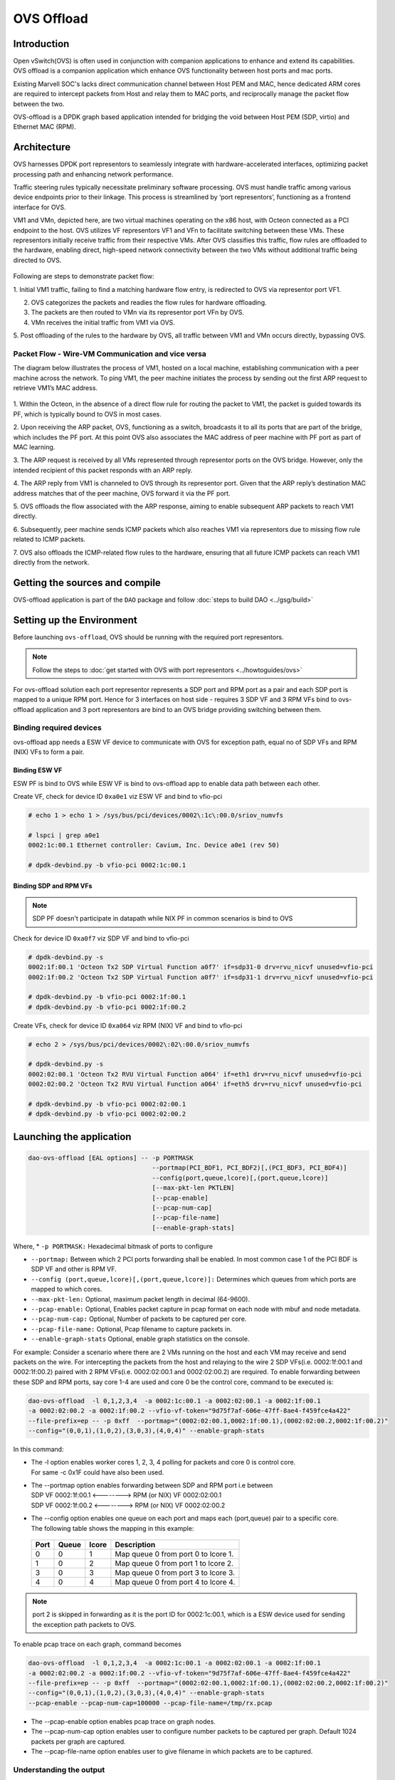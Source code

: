..  SPDX-License-Identifier: Marvell-MIT
    Copyright (c) 2024 Marvell.

***********
OVS Offload
***********

Introduction
============

Open vSwitch(OVS) is often used in conjunction with companion applications to
enhance and extend its capabilities. OVS offload is a companion application which
enhance OVS functionality between host ports and mac ports.

Existing Marvell SOC's lacks direct communication channel between Host PEM and MAC,
hence dedicated ARM cores are required to intercept packets from Host and relay them
to MAC ports, and reciprocally manage the packet flow between the two.

OVS-offload is a DPDK graph based application intended for bridging the void between
Host PEM (SDP, virtio) and Ethernet MAC (RPM).

Architecture
============

OVS harnesses DPDK port representors to seamlessly integrate with hardware-accelerated
interfaces, optimizing packet processing path and enhancing network performance.

Traffic steering rules typically necessitate preliminary software processing. OVS
must handle traffic among various device endpoints prior to their linkage. This
process is streamlined by ‘port representors’, functioning as a frontend interface
for OVS.

VM1 and VMn, depicted here, are two virtual machines operating on the x86 host,
with Octeon connected as a PCI endpoint to the host. OVS utilizes VF representors
VF1 and VFn to facilitate switching between these VMs. These representors initially
receive traffic from their respective VMs. After OVS classifies this traffic, flow
rules are offloaded to the hardware, enabling direct, high-speed network connectivity
between the two VMs without additional traffic being directed to OVS.

.. figure:: ./img/ood.png

Following are steps to demonstrate packet flow:

1. Initial VM1 traffic, failing to find a matching hardware flow entry, is redirected
to OVS via representor port VF1.

2. OVS categorizes the packets and readies the flow rules for hardware offloading.

3. The packets are then routed to VMn via its representor port VFn by OVS.

4. VMn receives the initial traffic from VM1 via OVS.

5. Post offloading of the rules to the hardware by OVS, all traffic between VM1 and
VMn occurs directly, bypassing OVS.

Packet Flow - Wire-VM Communication and vice versa
--------------------------------------------------

The diagram below illustrates the process of VM1, hosted on a local machine,
establishing communication with a peer machine across the network.
To ping VM1, the peer machine initiates the process by sending out the first ARP
request to retrieve VM1’s MAC address.

.. figure:: ./img/ood_flow.png

1. Within the Octeon, in the absence of a direct flow rule for routing the packet
to VM1, the packet is guided towards its PF, which is typically bound to OVS in
most cases.

2. Upon receiving the ARP packet, OVS, functioning as a switch, broadcasts it to
all its ports that are part of the bridge, which includes the PF port. At this
point OVS also associates the MAC address of peer machine with PF port as part of
MAC learning.

3. The ARP request is received by all VMs represented through representor ports on
the OVS bridge. However, only the intended recipient of this packet responds with
an ARP reply.

4. The ARP reply from VM1 is channeled to OVS through its representor port. Given
that the ARP reply’s destination MAC address matches that of the peer machine, OVS
forward it via the PF port.

5. OVS offloads the flow associated with the ARP response, aiming to enable subsequent
ARP packets to reach VM1 directly.

6. Subsequently, peer machine sends ICMP packets which also reaches VM1 via representors
due to missing flow rule related to ICMP packets.

7. OVS also offloads the ICMP-related flow rules to the hardware, ensuring that all future
ICMP packets can reach VM1 directly from the network.

Getting the sources and compile
===============================

OVS-offload application is part of the ``DAO`` package and follow
:doc:`steps to build DAO <../gsg/build>`

Setting up the Environment
==========================

Before launching ``ovs-offload``, OVS should be running with the required port
representors.

.. note::
 Follow the steps to :doc:`get started with OVS with port representors <../howtoguides/ovs>`

For ovs-offload solution each port representor represents a SDP port and RPM port
as a pair and each SDP port is mapped to a unique RPM port. Hence for 3 interfaces
on host side - requires 3 SDP VF and 3 RPM VFs bind to ovs-offload application and
3 port representors are bind to an OVS bridge providing switching between them.

Binding required devices
------------------------

ovs-offload app needs a ESW VF device to communicate with OVS for exception path,
equal no of SDP VFs and RPM (NIX) VFs to form a pair.

Binding ESW VF
``````````````

ESW PF is bind to OVS while ESW VF is bind to ovs-offload app to enable data path
between each other.

Create VF, check for device ID ``0xa0e1`` viz ESW VF and bind to vfio-pci

.. code-block:: console

 # echo 1 > echo 1 > /sys/bus/pci/devices/0002\:1c\:00.0/sriov_numvfs

 # lspci | grep a0e1
 0002:1c:00.1 Ethernet controller: Cavium, Inc. Device a0e1 (rev 50)

 # dpdk-devbind.py -b vfio-pci 0002:1c:00.1

Binding SDP and RPM VFs
```````````````````````
.. note::
  SDP PF doesn't participate in datapath while NIX PF in common scenarios is bind to OVS

Check for device ID ``0xa0f7`` viz SDP VF and bind to vfio-pci

.. code-block:: console

 # dpdk-devbind.py -s
 0002:1f:00.1 'Octeon Tx2 SDP Virtual Function a0f7' if=sdp31-0 drv=rvu_nicvf unused=vfio-pci
 0002:1f:00.2 'Octeon Tx2 SDP Virtual Function a0f7' if=sdp31-1 drv=rvu_nicvf unused=vfio-pci

 # dpdk-devbind.py -b vfio-pci 0002:1f:00.1
 # dpdk-devbind.py -b vfio-pci 0002:1f:00.2


Create VFs, check for device ID ``0xa064`` viz RPM (NIX) VF and bind to vfio-pci

.. code-block:: console

 # echo 2 > /sys/bus/pci/devices/0002\:02\:00.0/sriov_numvfs

 # dpdk-devbind.py -s
 0002:02:00.1 'Octeon Tx2 RVU Virtual Function a064' if=eth1 drv=rvu_nicvf unused=vfio-pci
 0002:02:00.2 'Octeon Tx2 RVU Virtual Function a064' if=eth5 drv=rvu_nicvf unused=vfio-pci

 # dpdk-devbind.py -b vfio-pci 0002:02:00.1
 # dpdk-devbind.py -b vfio-pci 0002:02:00.2

.. _launching_ovs_offload:

Launching the application
=========================

.. code-block:: console

  dao-ovs-offload [EAL options] -- -p PORTMASK
                                   --portmap(PCI_BDF1, PCI_BDF2)[,(PCI_BDF3, PCI_BDF4)]
                                   --config(port,queue,lcore)[,(port,queue,lcore)]
                                   [--max-pkt-len PKTLEN]
                                   [--pcap-enable]
                                   [--pcap-num-cap]
                                   [--pcap-file-name]
                                   [--enable-graph-stats]

Where,
* ``-p PORTMASK:`` Hexadecimal bitmask of ports to configure

* ``--portmap:`` Between which 2 PCI ports forwarding shall be enabled. In most common case
  1 of the PCI BDF is SDP VF and other is RPM VF.

* ``--config (port,queue,lcore)[,(port,queue,lcore)]:`` Determines which queues from which ports
  are mapped to which cores.

* ``--max-pkt-len:`` Optional, maximum packet length in decimal (64-9600).

* ``--pcap-enable:`` Optional, Enables packet capture in pcap format on each node with mbuf and
  node metadata.

* ``--pcap-num-cap:`` Optional, Number of packets to be captured per core.

* ``--pcap-file-name:`` Optional, Pcap filename to capture packets in.

* ``--enable-graph-stats`` Optional, enable graph statistics on the console.

For example:
Consider a scenario where there are 2 VMs running on the host and each VM may receive and send
packets on the wire. For intercepting the packets from the host and relaying to the wire 2 SDP
VFs(i.e. 0002:1f:00.1 and 0002:1f:00.2) paired with 2 RPM VFs(i.e. 0002:02:00.1 and 0002:02:00.2)
are required. To enable forwarding between these SDP and RPM ports, say core 1-4 are used and
core 0 be the control core, command to be executed is:

.. code-block:: console

  dao-ovs-offload  -l 0,1,2,3,4  -a 0002:1c:00.1 -a 0002:02:00.1 -a 0002:1f:00.1
  -a 0002:02:00.2 -a 0002:1f:00.2 --vfio-vf-token="9d75f7af-606e-47ff-8ae4-f459fce4a422"
  --file-prefix=ep -- -p 0xff  --portmap="(0002:02:00.1,0002:1f:00.1),(0002:02:00.2,0002:1f:00.2)"
  --config="(0,0,1),(1,0,2),(3,0,3),(4,0,4)" --enable-graph-stats

In this command:

*   | The -l option enables worker cores 1, 2, 3, 4 polling for packets and core 0 is control core.
    | For same -c 0x1F could have also been used.

*   | The --portmap option enables forwarding between SDP and RPM port i.e between
    | SDP VF 0002:1f:00.1 <--------> RPM (or NIX) VF 0002:02:00.1
    | SDP VF 0002:1f:00.2 <--------> RPM (or NIX) VF 0002:02:00.2

*   | The --config option enables one queue on each port and maps each (port,queue) pair to a
      specific core.
    | The following table shows the mapping in this example:

   +----------+-----------+-----------+-------------------------------------+
   | **Port** | **Queue** | **lcore** | **Description**                     |
   |          |           |           |                                     |
   +----------+-----------+-----------+-------------------------------------+
   | 0        | 0         | 1         | Map queue 0 from port 0 to lcore 1. |
   |          |           |           |                                     |
   +----------+-----------+-----------+-------------------------------------+
   | 1        | 0         | 2         | Map queue 0 from port 1 to lcore 2. |
   |          |           |           |                                     |
   +----------+-----------+-----------+-------------------------------------+
   | 3        | 0         | 3         | Map queue 0 from port 3 to lcore 3. |
   |          |           |           |                                     |
   +----------+-----------+-----------+-------------------------------------+
   | 4        | 0         | 4         | Map queue 0 from port 4 to lcore 4. |
   |          |           |           |                                     |
   +----------+-----------+-----------+-------------------------------------+

.. note::
   port 2 is skipped in forwarding as it is the port ID for 0002:1c:00.1, which is a ESW device used for
   sending the exception path packets to OVS.

To enable pcap trace on each graph, command becomes

.. code-block:: console

  dao-ovs-offload  -l 0,1,2,3,4  -a 0002:1c:00.1 -a 0002:02:00.1 -a 0002:1f:00.1
  -a 0002:02:00.2 -a 0002:1f:00.2 --vfio-vf-token="9d75f7af-606e-47ff-8ae4-f459fce4a422"
  --file-prefix=ep -- -p 0xff  --portmap="(0002:02:00.1,0002:1f:00.1),(0002:02:00.2,0002:1f:00.2)"
  --config="(0,0,1),(1,0,2),(3,0,3),(4,0,4)" --enable-graph-stats
  --pcap-enable --pcap-num-cap=100000 --pcap-file-name=/tmp/rx.pcap

*   The --pcap-enable option enables pcap trace on graph nodes.

*   The --pcap-num-cap option enables user to configure number packets to be captured per graph.
    Default 1024 packets per graph are captured.

*   The --pcap-file-name option enables user to give filename in which packets are to be captured.


Understanding the output
------------------------

If `--enable-graph-stats` is included as command line argument, we would observe following
output getting refreshed every second:

   +-----------------+-----------+-------+---------------+-----------+---------------+-----------+
   |Node             |calls      |objs   |realloc_count  |objs/call  |objs/sec(10E6) |cycles/call|
   +=================+===========+=======+===============+===========+===============+===========+
   |flow_mapper      |97         |97     |5              |1.000      |0.000002       |221.0000   |
   +-----------------+-----------+-------+---------------+-----------+---------------+-----------+
   |ood_eth_tx-0     |44         |44     |5              |1.000      |0.000001       |320.0000   |
   +-----------------+-----------+-------+---------------+-----------+---------------+-----------+
   |ood_eth_tx-3     |47         |47     |5              |1.000      |0.000001       |262.0000   |
   +-----------------+-----------+-------+---------------+-----------+---------------+-----------+
   |ood_eth_tx-4     |2          |2      |5              |0.000      |0.000000       |0.0000     |
   +-----------------+-----------+-------+---------------+-----------+---------------+-----------+
   |ood_eth_rx-0-0   |81195623   |45     |2              |0.000      |0.000001       |269.0000   |
   +-----------------+-----------+-------+---------------+-----------+---------------+-----------+
   |repr_tx-0        |4          |4      |5              |0.000      |0.000000       |0.0000     |
   +-----------------+-----------+-------+---------------+-----------+---------------+-----------+
   |ood_eth_rx-3-0   |78412260   |48     |2              |0.000      |0.000001       |275.0000   |
   +-----------------+-----------+-------+---------------+-----------+---------------+-----------+
   |repr_rx          |81505738   |4      |2              |0.000      |0.000000       |617.0000   |
   +-----------------+-----------+-------+---------------+-----------+---------------+-----------+

 | Where,
 | ``Node``: all the nodes participating in data path
 | ``calls``: no of time node process callback is invoked
 | ``objs``: no of packets processed by the node
 | ``realloc_count``: no of time memory reallocated
 | ``cycles/call``: no of cycles spent in a node

Understanding different nodes
-----------------------------

* | ``ood_eth_tx-x``: Ethernet tx node - both SDP and RPM port
  | where, x is the port ID
  | eg: as per above command executed, port 0 is RPM (NIX) VF and port 3,4 are SDP VFs

* | ``ood_eth_rx-x-y``: Ethernet rx node - both SDP and RPM port
  | where, x is port ID and y is queue ID
  | eg, as per above command executed, port 0 is RPM (NIX) VF and port 3,4 are SDP VFs

* | ``repr_tx-x``: Representor tx node - used to send exception packet to OVS
  | where, x is the port representor ID mapped to respective SDP port
  | eg, port SDP port 3 maps to representor port 0 and SDP port 4 maps to representor port 1

* ``repr_rx``: single representor rx node for receiving packets from OVS

* ``flow_mapper``: This node is responsible for moving the packets across the nodes i.e.
  receiving packets from SDP and transmitting to RPM ports and vice versa. It also moves
  packets across advanced use case nodes like encapsulation/decapsulation.

* ``vxlan_encap``: This node performs VxLAN tunnel encapsulation to all the received packets.

* ``tunnel_decap``: This node performs tunnel decapsulation to all the received packets.

Various Packet Flow Scenarios (with demo)
=========================================

There are various use cases for switching traffic, including VM-to-VM communication, VM-to-wire
connections where the traffic flowing can be plain or VLAN tagged, and VxLAN tunnelled.

Before launching any use case, ensure that the octep_cp_agent is running to facilitate smooth
communication between the Octeon device and host-side drivers:

:ref:`Launching octep_agent<octep_cp_agent>`

Setting up the environment for OVS

:ref:`Setting up OVS environment<setting_up_ovs_env>`

Wire-VM Communication
---------------------

A use case where VMs communicate across different hosts.

Setting up the host machine and launching the VM - it is a common step across various types of
traffic.

:ref:`Setting up host machine<sdp_host_kernel_modules>`

Assign an IP to the host SDP PF internface

.. code-block:: console

  # ifconfig <pf-iface> <ip addr>
  Ex.
  # ifconfig enp1s0f0 30.0.0.3

Plain Traffic
`````````````

* **Setup Detail**

.. figure:: ./img/ood_plain_traffic.png

* **Launching OVS as per use case**

:ref:`Launching OVS<launching_ovs>`

Steps to create bridge and attach ports

:ref:`Setting up bridge and attaching ports<creating_bridge>`

* **Setting up the peer machine**

Peer machine can be another host machine which is connected to the octeon board over ethernet link.

Assign IP to one of the host's netdev which is connected to octeon board

.. code-block:: console

  # ifconfig <eth-iface> <ip addr>
  Ex.
  # ifconfig eth0 30.0.0.11

* **Launching dao-ovs-offload**

:ref:`Launch ovs-offload<launching_ovs_offload>`

* Ping from host interface to peer machine or vice versa

.. code-block:: console

  # ping 30.0.0.11
  PING 20.11 (30.0.0.11) 56(84) bytes of data.
  64 bytes from 30.0.0.11: icmp_seq=1 ttl=64 time=0.367 ms
  64 bytes from 30.0.0.11: icmp_seq=2 ttl=64 time=0.217 ms
  64 bytes from 30.0.0.11: icmp_seq=3 ttl=64 time=0.186 ms
  64 bytes from 30.0.0.11: icmp_seq=4 ttl=64 time=0.237 ms
  64 bytes from 30.0.0.11: icmp_seq=5 ttl=64 time=0.132 ms

* **Running Demo**

.. raw:: html
  :file: ../_static/demo/ood/plain.html

VLAN Traffic
````````````

* **Setup Detail**

.. figure:: ./img/ood_vlan_traffic.png

* **Launching OVS as per use case**

:ref:`Launching OVS<launching_ovs>`

Steps to create bridge and attach ports

:ref:`Setting up bridge and attaching ports<creating_bridge>`

Configuring VLAN

:ref:`Configure VLAN<configure_vlan>`

* **Setting up the peer machine**

Create VLAN interface on the peer machine to send packets with tag 100

.. code-block:: console

  # ip link add link <eth-iface> name <vlan-iface> type vlan id 100 
  # ifconfig <vlan-iface> <ip addr>
  Ex.
  # ip link add link eth0 name eth0.100 type vlan id 100
  # ifconfig eth0 30.0.0.11

Delete the VLAN interface

.. code-block:: console

  # ip link delete <vlan-iface>
  Ex.
  # ip link delete eth0.100

* **Launching dao-ovs-offload**

:ref:`Launch ovs-offload<launching_ovs_offload>`

* **Ping from host interface to peer machine or vice versa**

.. code-block:: console

  # ping 30.0.0.11
  PING 20.11 (30.0.0.11) 56(84) bytes of data.
  64 bytes from 30.0.0.11: icmp_seq=1 ttl=64 time=0.367 ms
  64 bytes from 30.0.0.11: icmp_seq=2 ttl=64 time=0.217 ms
  64 bytes from 30.0.0.11: icmp_seq=3 ttl=64 time=0.186 ms
  64 bytes from 30.0.0.11: icmp_seq=4 ttl=64 time=0.237 ms
  64 bytes from 30.0.0.11: icmp_seq=5 ttl=64 time=0.132 ms

* **Running Demo**

.. raw:: html
  :file: ../_static/demo/ood/vlan.html

VxLAN Traffic
`````````````

* **Setup Detail**

.. figure:: ./img/ood_vxlan_traffic.png

* **Launching OVS as per use case**

:ref:`Launching OVS<launching_ovs>`

Steps to create bridge and attach ports

:ref:`Setting up bridge and attaching ports<creating_bridge>`

Configuring VxLAN

:ref:`Configure VxLAN<configure_vxlan>`

* **Setting up the peer machine**

Create VxLAN endpoint on the peer machine to send packets with VNI 5001

.. code-block:: console

  # ip link add <vxlan-intf> type vxlan id <vni> remote <remote-ip> local <local-ip> dev <eth-iface> dstport 4789
  # ifconfig <eth-iface> <ip addr>
  # ifconfig <vxlan-intf> <ip addr>
  Ex.
  # ip link add vxlan-demo type vxlan id 5001 remote 172.168.1.20 local 172.168.1.10 dev eth0 dstport 4789
  # ifconfig eth0 172.168.1.10/24 up
  # ifconfig vxlan-demo 30.0.0.11/24 up

Delete the VxLAN interface

.. code-block:: console

  # ip link delete <vxlan-intf>
  Ex.
  # ip link delete vxlan-demo

* **Launching dao-ovs-offload**

:ref:`Launch ovs-offload<launching_ovs_offload>`

* **Ping from host interface to peer machine or vice versa**

.. code-block:: console

  # ping 30.0.0.11
  PING 20.11 (30.0.0.11) 56(84) bytes of data.
  64 bytes from 30.0.0.11: icmp_seq=1 ttl=64 time=0.367 ms
  64 bytes from 30.0.0.11: icmp_seq=2 ttl=64 time=0.217 ms
  64 bytes from 30.0.0.11: icmp_seq=3 ttl=64 time=0.186 ms
  64 bytes from 30.0.0.11: icmp_seq=4 ttl=64 time=0.237 ms
  64 bytes from 30.0.0.11: icmp_seq=5 ttl=64 time=0.132 ms

